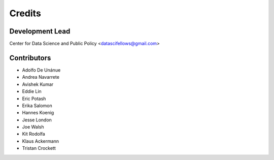 =======
Credits
=======

Development Lead
----------------

Center for Data Science and Public Policy <datascifellows@gmail.com>

Contributors
------------

- Adolfo De Unánue
- Andrea Navarrete
- Avishek Kumar
- Eddie Lin
- Eric Potash
- Erika Salomon
- Hannes Koenig
- Jesse London
- Joe Walsh
- Kit Rodolfa
- Klaus Ackermann
- Tristan Crockett
